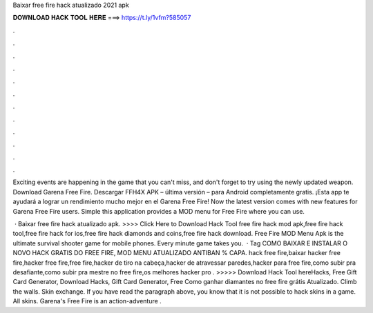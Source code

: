 Baixar free fire hack atualizado 2021 apk



𝐃𝐎𝐖𝐍𝐋𝐎𝐀𝐃 𝐇𝐀𝐂𝐊 𝐓𝐎𝐎𝐋 𝐇𝐄𝐑𝐄 ===> https://t.ly/1vfm?585057



.



.



.



.



.



.



.



.



.



.



.



.

Exciting events are happening in the game that you can't miss, and don't forget to try using the newly updated weapon. Download Garena Free Fire. Descargar FFH4X APK – última versión – para Android completamente gratis. ¡Esta app te ayudará a lograr un rendimiento mucho mejor en el Garena Free Fire! Now the latest version comes with new features for Garena Free Fire users. Simple this application provides a MOD menu for Free Fire where you can use.

 · Baixar free fire hack atualizado apk. >>>> Click Here to Download Hack Tool free fire hack mod apk,free fire hack tool,free fire hack for ios,free fire hack diamonds and coins,free fire hack download. Free Fire MOD Menu Apk is the ultimate survival shooter game for mobile phones. Every minute game takes you.  · Tag COMO BAIXAR E INSTALAR O NOVO HACK GRATIS DO FREE FIRE, MOD MENU ATUALIZADO ANTIBAN % CAPA. hack free fire,baixar hacker free fire,hacker free fire,free fire,hacker de tiro na cabeça,hacker de atravessar paredes,hacker para free fire,como subir pra desafiante,como subir pra mestre no free fire,os melhores hacker pro . >>>>> Download Hack Tool hereHacks, Free Gift Card Generator, Download Hacks, Gift Card Generator, Free Como ganhar diamantes no free fire grátis Atualizado. Climb the walls. Skin exchange. If you have read the paragraph above, you know that it is not possible to hack skins in a game. All skins. Garena's Free Fire is an action-adventure .
